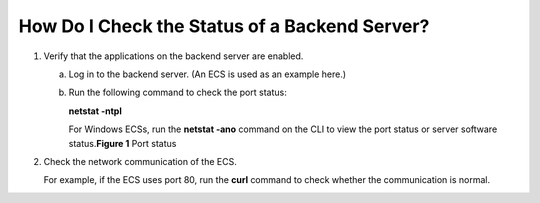 How Do I Check the Status of a Backend Server?
==============================================

#. Verify that the applications on the backend server are enabled.

   a. Log in to the backend server. (An ECS is used as an example here.)

   b. Run the following command to check the port status:

      **netstat -ntpl**

      | |image1|\ For Windows ECSs, run the **netstat -ano** command on the CLI to view the port status or server software status.\ **Figure 1** Port status
      | |image2|

#. Check the network communication of the ECS.

   For example, if the ECS uses port 80, run the **curl** command to check whether the communication is normal.

   |image3|

.. |image1| image:: /images/note_3.0-en-us.png
.. |image2| image:: /images/en-us_image_0168612036.jpg

.. |image3| image:: /images/en-us_image_0238256358.jpg

